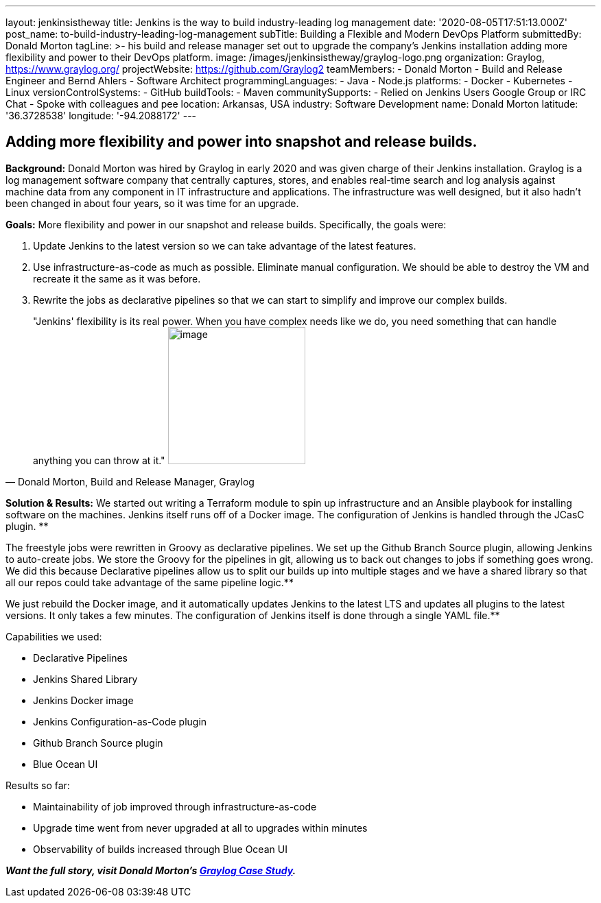 ---
layout: jenkinsistheway
title: Jenkins is the way to build industry-leading log management
date: '2020-08-05T17:51:13.000Z'
post_name: to-build-industry-leading-log-management
subTitle: Building a Flexible and Modern DevOps Platform
submittedBy: Donald Morton
tagLine: >-
  his build and release manager set out to upgrade the company's Jenkins
  installation adding more flexibility and power to their DevOps platform.
image: /images/jenkinsistheway/graylog-logo.png
organization: Graylog, https://www.graylog.org/
projectWebsite: https://github.com/Graylog2
teamMembers:
  - Donald Morton
  - Build and Release Engineer and Bernd Ahlers
  - Software Architect
programmingLanguages:
  - Java
  - Node.js
platforms:
  - Docker
  - Kubernetes
  - Linux
versionControlSystems:
  - GitHub
buildTools:
  - Maven
communitySupports:
  - Relied on Jenkins Users Google Group or IRC Chat
  - Spoke with colleagues and pee
location: Arkansas, USA
industry: Software Development
name: Donald Morton
latitude: '36.3728538'
longitude: '-94.2088172'
---




== Adding more flexibility and power into snapshot and release builds.

*Background:* Donald Morton was hired by Graylog in early 2020 and was given charge of their Jenkins installation. Graylog is a log management software company that centrally captures, stores, and enables real-time search and log analysis against machine data from any component in IT infrastructure and applications. The infrastructure was well designed, but it also hadn't been changed in about four years, so it was time for an upgrade.

*Goals:* More flexibility and power in our snapshot and release builds. Specifically, the goals were:

. Update Jenkins to the latest version so we can take advantage of the latest features.
. Use infrastructure-as-code as much as possible. Eliminate manual configuration. We should be able to destroy the VM and recreate it the same as it was before.
. Rewrite the jobs as declarative pipelines so that we can start to simplify and improve our complex builds.





[.testimonal]
[quote, "Donald Morton, Build and Release Manager, Graylog"]
"Jenkins' flexibility is its real power. When you have complex needs like we do, you need something that can handle anything you can throw at it."
image:/images/jenkinsistheway/donald-morton.jpeg[image,width=200,height=200]


*Solution & Results:* We started out writing a Terraform module to spin up infrastructure and an Ansible playbook for installing software on the machines. Jenkins itself runs off of a Docker image. The configuration of Jenkins is handled through the JCasC plugin. **

The freestyle jobs were rewritten in Groovy as declarative pipelines. We set up the Github Branch Source plugin, allowing Jenkins to auto-create jobs. We store the Groovy for the pipelines in git, allowing us to back out changes to jobs if something goes wrong. We did this because Declarative pipelines allow us to split our builds up into multiple stages and we have a shared library so that all our repos could take advantage of the same pipeline logic.**

We just rebuild the Docker image, and it automatically updates Jenkins to the latest LTS and updates all plugins to the latest versions. It only takes a few minutes. The configuration of Jenkins itself is done through a single YAML file.**

Capabilities we used:

* Declarative Pipelines
* Jenkins Shared Library
* Jenkins Docker image
* Jenkins Configuration-as-Code plugin
* Github Branch Source plugin
* Blue Ocean UI

Results so far: 

* Maintainability of job improved through infrastructure-as-code
* Upgrade time went from never upgraded at all to upgrades within minutes
* Observability of builds increased through Blue Ocean UI

*_Want the full story, visit Donald Morton's https://jenkinsistheway.io/case-studies/jenkins-case-study-graylog/[Graylog Case Study]._*

